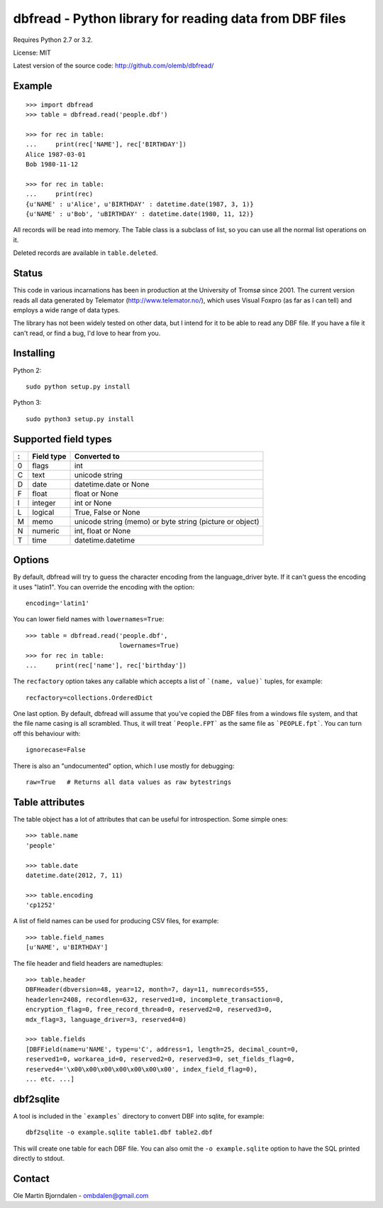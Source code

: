 dbfread - Python library for reading data from DBF files
=========================================================

Requires Python 2.7 or 3.2.

License: MIT

Latest version of the source code: http://github.com/olemb/dbfread/


Example
-------

::

    >>> import dbfread
    >>> table = dbfread.read('people.dbf')

    >>> for rec in table:
    ...     print(rec['NAME'], rec['BIRTHDAY'])
    Alice 1987-03-01
    Bob 1980-11-12
    
    >>> for rec in table:
    ...     print(rec)
    {u'NAME' : u'Alice', u'BIRTHDAY' : datetime.date(1987, 3, 1)}
    {u'NAME' : u'Bob', 'uBIRTHDAY' : datetime.date(1980, 11, 12)}


All records will be read into memory. The Table class is a subclass of
list, so you can use all the normal list operations on it.

Deleted records are available in ``table.deleted``.


Status
------

This code in various incarnations has been in production at the
University of Tromsø since 2001. The current version reads all data
generated by Telemator (http://www.telemator.no/), which uses Visual
Foxpro (as far as I can tell) and employs a wide range of data types.

The library has not been widely tested on other data, but I intend for
it to be able to read any DBF file. If you have a file it can't read,
or find a bug, I'd love to hear from you.


Installing
----------

Python 2::

  sudo python setup.py install

Python 3::

  sudo python3 setup.py install
    

Supported field types
----------------------

=  ==========  ================================================================
:  Field type   Converted to
=  ==========  ================================================================
0  flags       int
C  text        unicode string
D  date        datetime.date or None
F  float       float or None
I  integer     int or None
L  logical     True, False or None
M  memo        unicode string (memo) or byte string (picture or object)
N  numeric     int, float or None
T  time        datetime.datetime
=  ==========  ================================================================

    
Options
-------

By default, dbfread will try to guess the character encoding from the
language_driver byte. If it can't guess the encoding it uses
"latin1". You can override the encoding with the option::

   encoding='latin1'

You can lower field names with ``lowernames=True``::

    >>> table = dbfread.read('people.dbf',
                             lowernames=True)
    >>> for rec in table:
    ...     print(rec['name'], rec['birthday'])

The ``recfactory`` option takes any callable which accepts a list of
```(name, value)``` tuples, for example::

   recfactory=collections.OrderedDict

One last option. By default, dbfread will assume that you've copied the
DBF files from a windows file system, and that the file name casing is
all scrambled. Thus, it will treat ```People.FPT``` as the same file
as ```PEOPLE.fpt```. You can turn off this behaviour with::

   ignorecase=False

There is also an "undocumented" option, which I use mostly for debugging::

   raw=True   # Returns all data values as raw bytestrings


Table attributes
----------------

The table object has a lot of attributes that can be useful for
introspection. Some simple ones::

    >>> table.name
    'people'
    
    >>> table.date
    datetime.date(2012, 7, 11)

    >>> table.encoding
    'cp1252'

A list of field names can be used for producing CSV files, for example::

    >>> table.field_names
    [u'NAME', u'BIRTHDAY']

The file header and field headers are namedtuples::

    >>> table.header
    DBFHeader(dbversion=48, year=12, month=7, day=11, numrecords=555,
    headerlen=2408, recordlen=632, reserved1=0, incomplete_transaction=0,
    encryption_flag=0, free_record_thread=0, reserved2=0, reserved3=0,
    mdx_flag=3, language_driver=3, reserved4=0)
    
    >>> table.fields
    [DBFField(name=u'NAME', type=u'C', address=1, length=25, decimal_count=0,
    reserved1=0, workarea_id=0, reserved2=0, reserved3=0, set_fields_flag=0,
    reserved4='\x00\x00\x00\x00\x00\x00\x00', index_field_flag=0),
    ... etc. ...]


dbf2sqlite
-----------

A tool is included in the ```examples``` directory to convert DBF into
sqlite, for example::

    dbf2sqlite -o example.sqlite table1.dbf table2.dbf

This will create one table for each DBF file. You can also omit the
``-o example.sqlite`` option to have the SQL printed directly to
stdout.


Contact
--------

Ole Martin Bjorndalen - ombdalen@gmail.com
